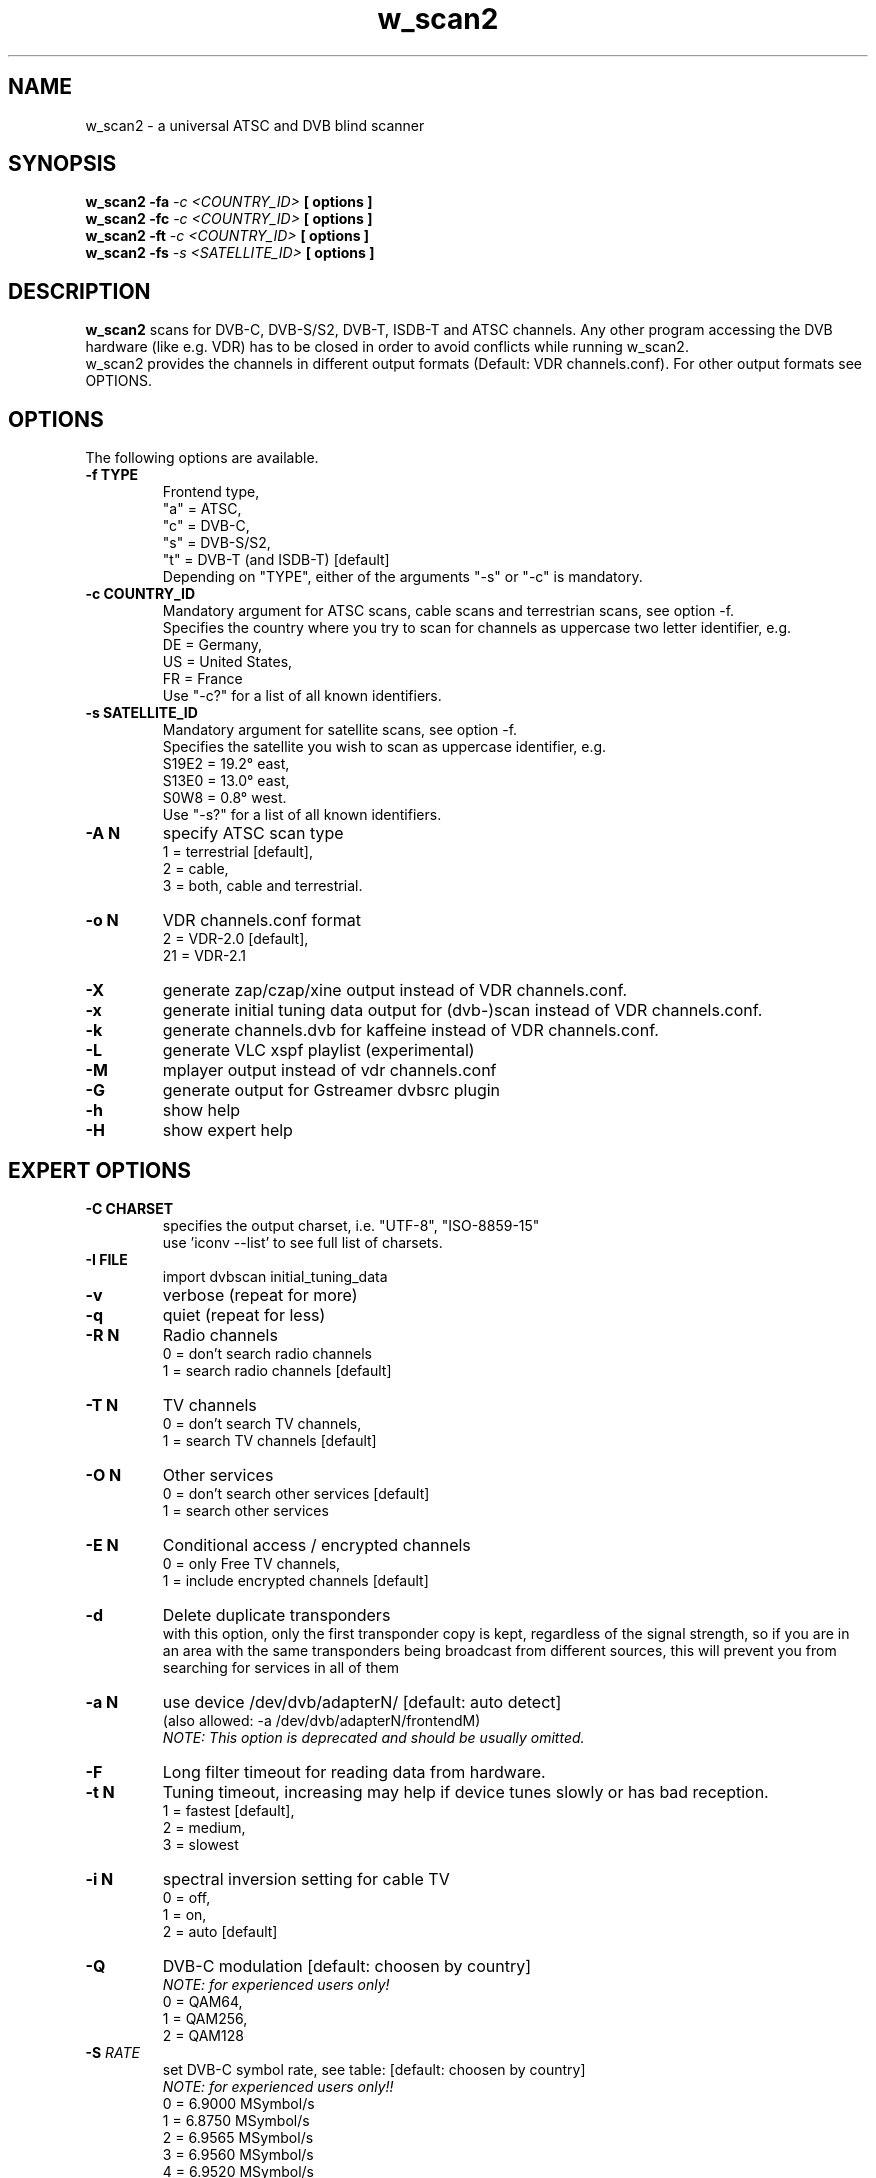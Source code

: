 .TH "w_scan2" 1 "28 March 2011" "" ""
.SH "NAME"
w_scan2 \- a universal ATSC and DVB blind scanner
.SH "SYNOPSIS"
.B w_scan2
.B -fa
.I -c \<COUNTRY_ID\> 
.B [ options ] 
.br
.B w_scan2
.B -fc
.I -c \<COUNTRY_ID\> 
.B [ options ] 
.br
.B w_scan2
.B -ft
.I -c \<COUNTRY_ID\> 
.B [ options ] 
.br
.B w_scan2
.B -fs
.I -s \<SATELLITE_ID\> 
.B [ options ] 
.SH "DESCRIPTION"
.B w_scan2
scans for DVB\-C, DVB\-S/S2, DVB\-T, ISDB-T and ATSC channels. Any other program accessing the DVB hardware (like e.g. VDR) has to be closed in order to avoid conflicts while running w_scan2.
.br
w_scan2 provides the channels in different output formats (Default: VDR channels.conf). For other output formats see OPTIONS.
.SH "OPTIONS"
The following options are available.
.TP 
.B \-f TYPE
Frontend type,
.br
"a" = ATSC,
.br
"c" = DVB-C,
.br
"s" = DVB-S/S2,
.br
"t" = DVB-T (and ISDB-T) [default]
.br
Depending on "TYPE", either of the arguments "-s" or "-c" is mandatory. 
.TP 
.B \-c COUNTRY_ID
Mandatory argument for ATSC scans, cable scans and terrestrian scans, see option -f.
.br
Specifies the country where you try to scan for channels as uppercase two letter identifier, e.g.
.br
DE = Germany,
.br
US = United States,
.br
FR = France
.br
Use "-c?" for a list of all known identifiers.
.TP 
.B \-s SATELLITE_ID
Mandatory argument for satellite scans, see option -f.
.br
Specifies the satellite you wish to scan as uppercase identifier, e.g.
.br
S19E2 = 19.2° east,
.br
S13E0 = 13.0° east,
.br
S0W8 = 0.8° west.
.br
Use "-s?" for a list of all known identifiers.
.TP 
.B \-A N
specify ATSC scan type
.br
1 = terrestrial [default],
.br
2 = cable,
.br
3 = both, cable and terrestrial.
.TP 
.B \-o N
VDR channels.conf format
.br
2 = VDR\-2.0 [default],
.br
21 = VDR\-2.1
.TP 
.B \-X
generate zap/czap/xine output instead of VDR channels.conf.
.TP
.B \-x
generate initial tuning data output for (dvb\-)scan instead of VDR channels.conf.
.TP 
.B \-k
generate channels.dvb for kaffeine instead of VDR channels.conf.
.TP 
.B \-L
generate VLC xspf playlist (experimental)
.TP 
.B \-M
mplayer output instead of vdr channels.conf
.TP 
.B \-G
generate output for Gstreamer dvbsrc plugin
.TP 
.B \-h
show help
.TP 
.B \-H
show expert help
.SH "EXPERT OPTIONS"
.TP 
.B \-C CHARSET
specifies the output charset, i.e. "UTF-8", "ISO-8859-15"
.br
use 'iconv --list' to see full list of charsets.
.TP
.B \-I FILE
import dvbscan initial_tuning_data
.TP 
.B \-v
verbose (repeat for more)
.TP 
.B \-q
quiet (repeat for less)
.TP 
.B \-R N
Radio channels
.br
0 = don't search radio channels
.br
1 = search radio channels [default]
.TP 
.B \-T N
TV channels
.br
0 = don't search TV channels,
.br
1 = search TV channels [default]
.TP 
.B \-O N
Other services
.br
0 = don't search other services [default]
.br
1 = search other services
.TP 
.B \-E N
Conditional access / encrypted channels
.br
0 = only Free TV channels,
.br
1 = include encrypted channels [default]
.TP 
.B \-d
Delete duplicate transponders
.br
with this option, only the first transponder copy is kept,
regardless of the signal strength, so if you are in an area
with the same transponders being broadcast from different sources,
this will prevent you from searching for services in all of them
.TP 
.B \-a N
use device /dev/dvb/adapterN/ [default: auto detect]
.br
(also allowed: -a /dev/dvb/adapterN/frontendM)
.br
.I
NOTE: This option is deprecated and should be usually omitted.
.TP 
.B \-F
Long filter timeout for reading data from hardware. 
.TP 
.B \-t N
Tuning timeout, increasing may help if device tunes slowly or has bad reception.
.br
1 = fastest [default],
.br
2 = medium,
.br
3 = slowest
.TP 
.B \-i N
spectral inversion setting for cable TV
.br
0 = off,
.br
1 = on,
.br
2 = auto [default]
.TP 
.B \-Q
DVB-C modulation [default: choosen by country]
.br
.I NOTE: for experienced users only!
.br
0 = QAM64,
.br
1 = QAM256,
.br
2 = QAM128
.TP
\fB\-S\fR \fIRATE\fR
set DVB\-C symbol rate, see table: [default: choosen by country]
.br
.I
NOTE: for experienced users only!!
.br
0 = 6\.9000 MSymbol/s
.
.br
1 = 6\.8750 MSymbol/s
.
.br
2 = 6\.9565 MSymbol/s
.
.br
3 = 6\.9560 MSymbol/s
.
.br
4 = 6\.9520 MSymbol/s
.
.br
5 = 6\.9500 MSymbol/s
.
.br
6 = 6\.7900 MSymbol/s
.
.br
7 = 6\.8110 MSymbol/s
.
.br
8 = 6\.2500 MSymbol/s
.
.br
9 = 6\.1110 MSymbol/s
.
.br
10 = 6\.0860 MSymbol/s
.
.br
11 = 5\.9000 MSymbol/s
.
.br
12 = 5\.4830 MSymbol/s
.
.br
13 = 5\.2170 MSymbol/s
.
.br
14 = 5\.1560 MSymbol/s
.
.br
15 = 5\.0000 MSymbol/s
.
.br
16 = 4\.0000 MSymbol/s
.
.br
17 = 3\.4500 MSymbol/s
.br
.TP
.B \-e
extended DVB-C scan flags.
.br
.I NOTE: for experienced users only!
.br
Any combination of these flags:
.br
1 = use extended symbolrate list,
.br
2 = extended QAM scan  
.TP 
.B \-l TYPE
choose LNB type by name (DVB-S/S2 only) [default: UNIVERSAL],
.br
"-l?" for list of known LNBs. 
.TP 
.B \-D Nc
use DiSEqC committed switch position N (N = 0 .. 3)
.TP 
.B \-D Nu
use DiSEqC uncommitted switch position N (N = 0 .. 15)
.TP 
.B \-p <file>
use DiSEqC rotor Position file
.TP 
.B \-r N
use Rotor position N (N = 1 .. 255)
.TP 
.B \-P
ATSC scan: do not use ATSC PSIP tables for scan (PAT and PMT only)
.SH "EXAMPLES"
.TP
scan satellite 19.2° east:
.B w_scan2 -fs -s S19E2
.TP
scan cable (DVB), Germany:
.B w_scan2 -fc -c DE
.TP
scan aerial (DVB), France:
.B w_scan2 -ft -c FR
.TP
scan cable (ATSC), United States:
.B w_scan2 -fa -A2 -c US
.TP
scan aerial (ATSC), United States:
.B w_scan2 -fa -A1 -c US
.TP
use output format kaffeine:
.B w_scan2 [ OTHER OPTIONS ] -k
.TP
use output format zap/czap/xine:
.B w_scan2 [ OTHER OPTIONS ] -X
.TP
use output format dvbscan/scan/scan-s2 initial tuning data.
.B w_scan2 [ OTHER OPTIONS ] -x
.br
.I  NOTE: w_scan2 also performs full scans, so there is generally no need for this.
.SH "REPORTING BUGS"
see README file from source code package.
.SH "AUTHOR"
Written by W.Koehler
.PP 
Permission is granted to copy, distribute and/or modify this document under
the terms of the GNU General Public License, Version 2 any
later version published by the Free Software Foundation.
.SH "SEE ALSO"
.BR vdr (1)
